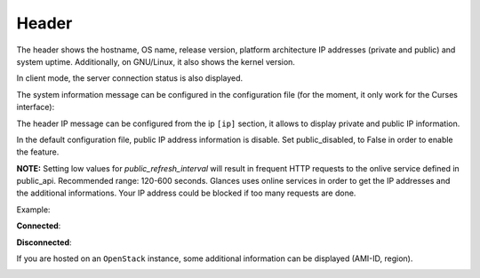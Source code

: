 .. _header:

Header
======

.. image:: ../_static/header.png

The header shows the hostname, OS name, release version, platform
architecture IP addresses (private and public) and system uptime.
Additionally, on GNU/Linux, it also shows the kernel version.

In client mode, the server connection status is also displayed.

The system information message can be configured in the configuration file
(for the moment, it only work for the Curses interface):

.. code-block:: ini
    [system]
    # System information to display (a string where {key} will be replaced by the value) in the Curses interface
    # Available dynamics information are: hostname, os_name, os_version, os_arch, linux_distro, platform
    system_info_msg= | My {os_name} system |

The header IP message can be configured from the ip ``[ip]`` section, it allows to display private and
public IP information.

In the default configuration file, public IP address information is disable. Set public_disabled, to False
in order to enable the feature.

.. code-block:: ini
    [ip]
    # Disable display of private IP address
    disable=False
    # Configure the online service where public IP address information will be downloaded
    # - public_disabled: Disable public IP address information (set to True for offline platform)
    # - public_refresh_interval: Refresh interval between to calls to the online service
    # - public_api: URL of the API (the API should return an JSON object)
    # - public_username: Login for the online service (if needed)
    # - public_password: Password for the online service (if needed)
    # - public_field: Field name of the public IP address in onlibe service JSON message
    # - public_template: Template to build the public message
    #
    # Example for IPLeak service:
    # public_api=https://ipv4.ipleak.net/json/
    # public_field=ip
    # public_template={ip} {continent_name}/{country_name}/{city_name}
    #
    public_disabled=False
    public_refresh_interval=300
    public_api=https://ipv4.ipleak.net/json/
    #public_username=<myname>
    #public_password=<mysecret>
    public_field=ip
    public_template={continent_name}/{country_name}/{city_name}

**NOTE:** Setting low values for `public_refresh_interval` will result in frequent
HTTP requests to the onlive service defined in public_api. Recommended range: 120-600 seconds.
Glances uses online services in order to get the IP addresses and the additional informations.
Your IP address could be blocked if too many requests are done.


Example:

.. image:: ../_static/ip.png

**Connected**:

.. image:: ../_static/connected.png

**Disconnected**:

.. image:: ../_static/disconnected.png

If you are hosted on an ``OpenStack`` instance, some additional
information can be displayed (AMI-ID, region).

.. image:: ../_static/aws.png
